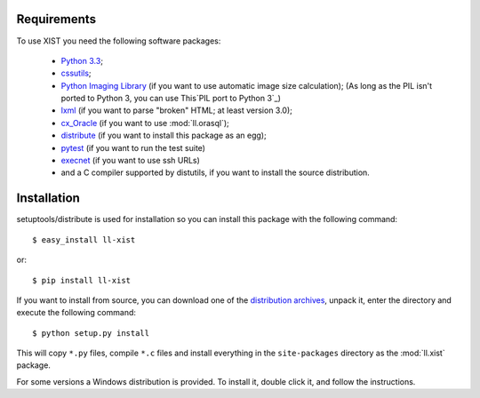 Requirements
============

To use XIST you need the following software packages:

	*	`Python 3.3`_;

	*	`cssutils`_;

	*	`Python Imaging Library`_ (if you want to use automatic image size
		calculation); (As long as the PIL isn't ported to Python 3, you can use
		This`PIL port to Python 3`_)

	*	`lxml`_ (if you want to parse "broken" HTML; at least version 3.0);

	*	`cx_Oracle`_ (if you want to use :mod:`ll.orasql`);

	*	`distribute`_ (if you want to install this package as an egg);

	*	`pytest`_ (if you want to run the test suite)

	*	`execnet`_ (if you want to use ssh URLs)

	*	and a C compiler supported by distutils, if you want to install the
		source distribution.

	.. _Python 3.3: http://www.python.org/
	.. _cssutils: http://cthedot.de/cssutils/
	.. _Python Imaging Library: http://www.pythonware.com/products/pil/
	.. _PIL port to Python 3: http://www.lfd.uci.edu/~gohlke/pythonlibs/#pil
	.. _lxml: http://lxml.de/
	.. _links: http://links.twibright.com/
	.. _cx_Oracle: http://cx-oracle.sourceforge.net/
	.. _distribute: http://pypi.python.org/pypi/distribute
	.. _pytest: http://pytest.org/latest/
	.. _execnet: http://codespeak.net/execnet/


Installation
============

setuptools/distribute is used for installation so you can install this package
with the following command::

	$ easy_install ll-xist

or::

	$ pip install ll-xist

If you want to install from source, you can download one of the
`distribution archives`__, unpack it, enter the directory and execute the
following command::

	$ python setup.py install

__ http://www.livinglogic.de/Python/Download.html#xist

This will copy ``*.py`` files, compile ``*.c`` files and install everything in
the ``site-packages`` directory as the :mod:`ll.xist` package.

For some versions a Windows distribution is provided. To install it, double
click it, and follow the instructions.
